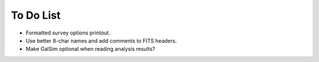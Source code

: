 To Do List
==========

* Formatted survey options printout.
* Use better 8-char names and add comments to FITS headers.
* Make GalSim optional when reading analysis results?

